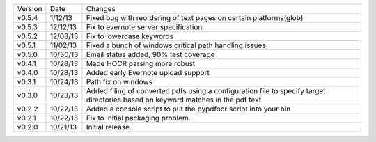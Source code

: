 =======  ========   ======
Version  Date       Changes
-------  --------   ------

v0.5.4   1/12/13    Fixed bug with reordering of text pages on certain platforms(glob)
v0.5.3   12/12/13   Fix to evernote server specification
v0.5.2   12/08/13   Fix to lowercase keywords
v0.5.1   11/02/13   Fixed a bunch of windows critical path handling issues
v0.5.0   10/30/13   Email status added, 90% test coverage
v0.4.1   10/28/13   Made HOCR parsing more robust
v0.4.0   10/28/13   Added early Evernote upload support
v0.3.1   10/24/13   Path fix on windows
v0.3.0   10/23/13   Added filing of converted pdfs using a configuration file to specify target directories based on keyword matches in the pdf text
v0.2.2   10/22/13   Added a console script to put the pypdfocr script into your bin
v0.2.1   10/22/13   Fix to initial packaging problem.
v0.2.0   10/21/13   Initial release.
=======  ========   ======

